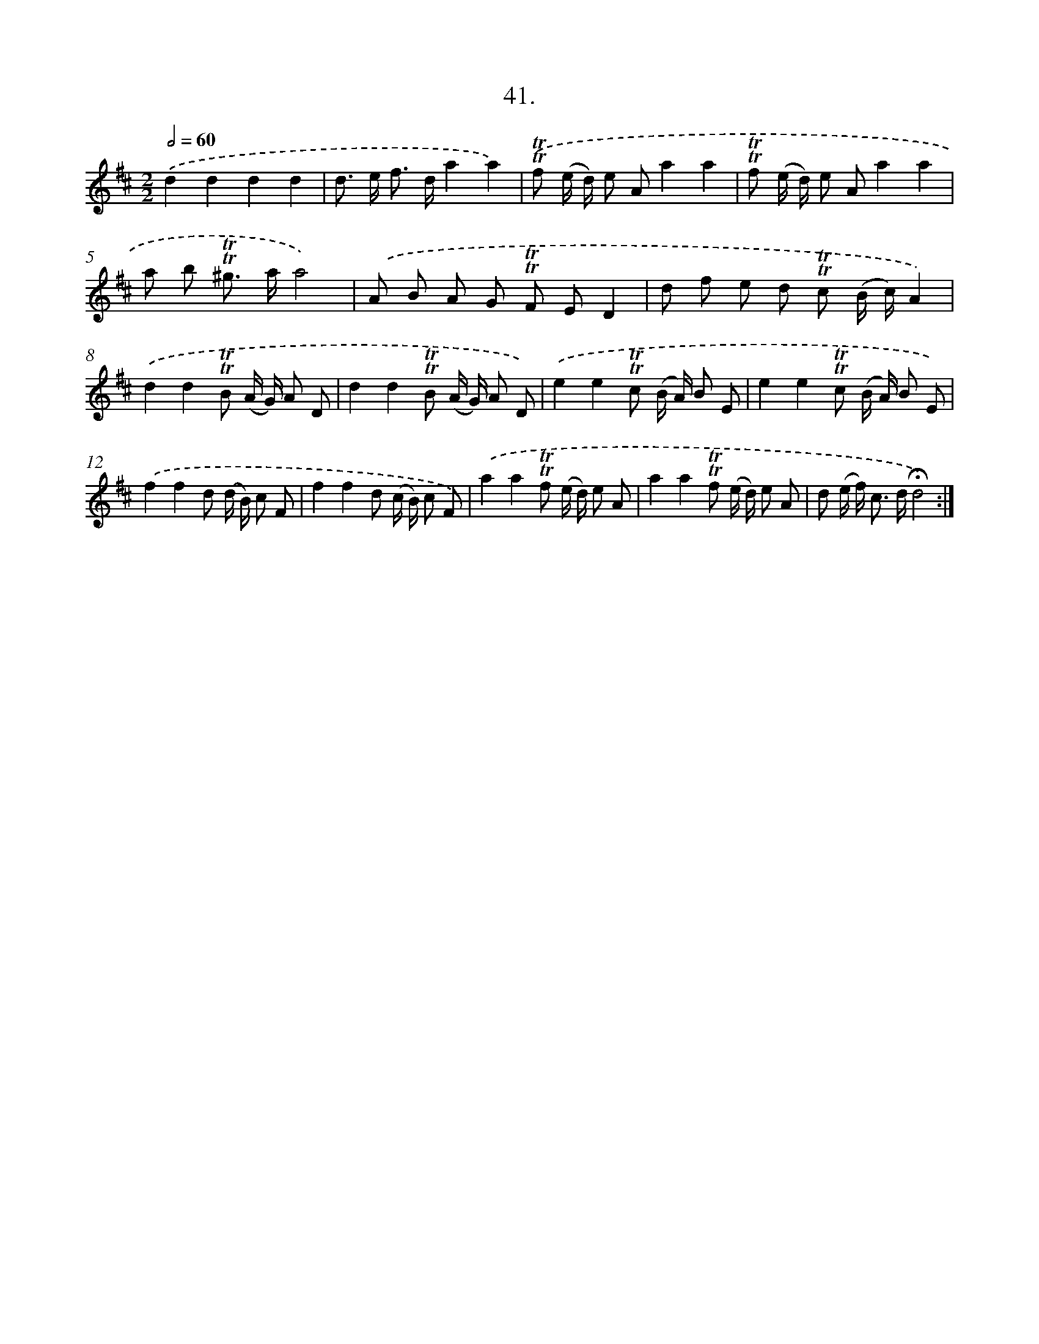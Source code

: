 X: 14019
T: 41.
%%abc-version 2.0
%%abcx-abcm2ps-target-version 5.9.1 (29 Sep 2008)
%%abc-creator hum2abc beta
%%abcx-conversion-date 2018/11/01 14:37:40
%%humdrum-veritas 2616075681
%%humdrum-veritas-data 3742676660
%%continueall 1
%%barnumbers 0
L: 1/8
M: 2/2
Q: 1/2=60
K: D clef=treble
.('d2d2d2d2 |
d> e f> da2a2) |
.('!trill!!trill!f (e/ d/) e Aa2a2 |
!trill!!trill!f (e/ d/) e Aa2a2 |
a b !trill!!trill!^g> aa4) |
.('A B A G !trill!!trill!F ED2 |
d f e d !trill!!trill!c (B/ c/)A2) |
.('d2d2!trill!!trill!B (A/ G/) A D |
d2d2!trill!!trill!B (A/ G/) A D) |
.('e2e2!trill!!trill!c (B/ A/) B E |
e2e2!trill!!trill!c (B/ A/) B E) |
.('f2f2d (d/ B/) c F |
f2f2d (c/ B/) c F) |
.('a2a2!trill!!trill!f (e/ d/) e A |
a2a2!trill!!trill!f (e/ d/) e A |
d (e/ f<) c d/!fermata!d4) :|]
